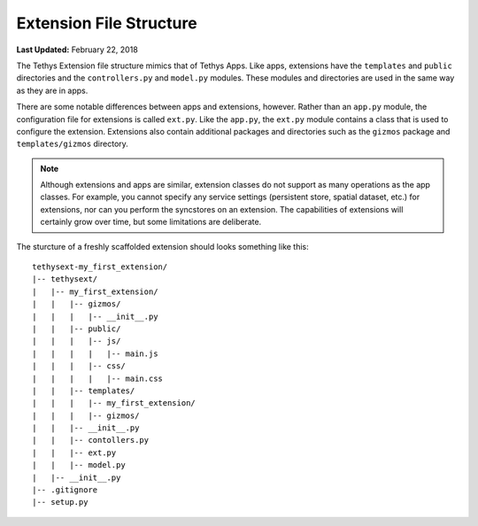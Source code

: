 ************************
Extension File Structure
************************

**Last Updated:** February 22, 2018

The Tethys Extension file structure mimics that of Tethys Apps. Like apps, extensions have the ``templates`` and ``public`` directories and the ``controllers.py`` and ``model.py`` modules. These modules and directories are used in the same way as they are in apps.

There are some notable differences between apps and extensions, however. Rather than an ``app.py`` module, the configuration file for extensions is called ``ext.py``. Like the ``app.py``, the ``ext.py`` module contains a class that is used to configure the extension. Extensions also contain additional packages and directories such as the ``gizmos`` package and ``templates/gizmos`` directory.

.. note::

    Although extensions and apps are similar, extension classes do not support as many operations as the app classes. For example, you cannot specify any service settings (persistent store, spatial dataset, etc.) for extensions, nor can you perform the syncstores on an extension. The capabilities of extensions will certainly grow over time, but some limitations are deliberate.

The sturcture of a freshly scaffolded extension should looks something like this:

::

    tethysext-my_first_extension/
    |-- tethysext/
    |   |-- my_first_extension/
    |   |   |-- gizmos/
    |   |   |   |-- __init__.py
    |   |   |-- public/
    |   |   |   |-- js/
    |   |   |   |   |-- main.js
    |   |   |   |-- css/
    |   |   |   |   |-- main.css
    |   |   |-- templates/
    |   |   |   |-- my_first_extension/
    |   |   |   |-- gizmos/
    |   |   |-- __init__.py
    |   |   |-- contollers.py
    |   |   |-- ext.py
    |   |   |-- model.py
    |   |-- __init__.py
    |-- .gitignore
    |-- setup.py